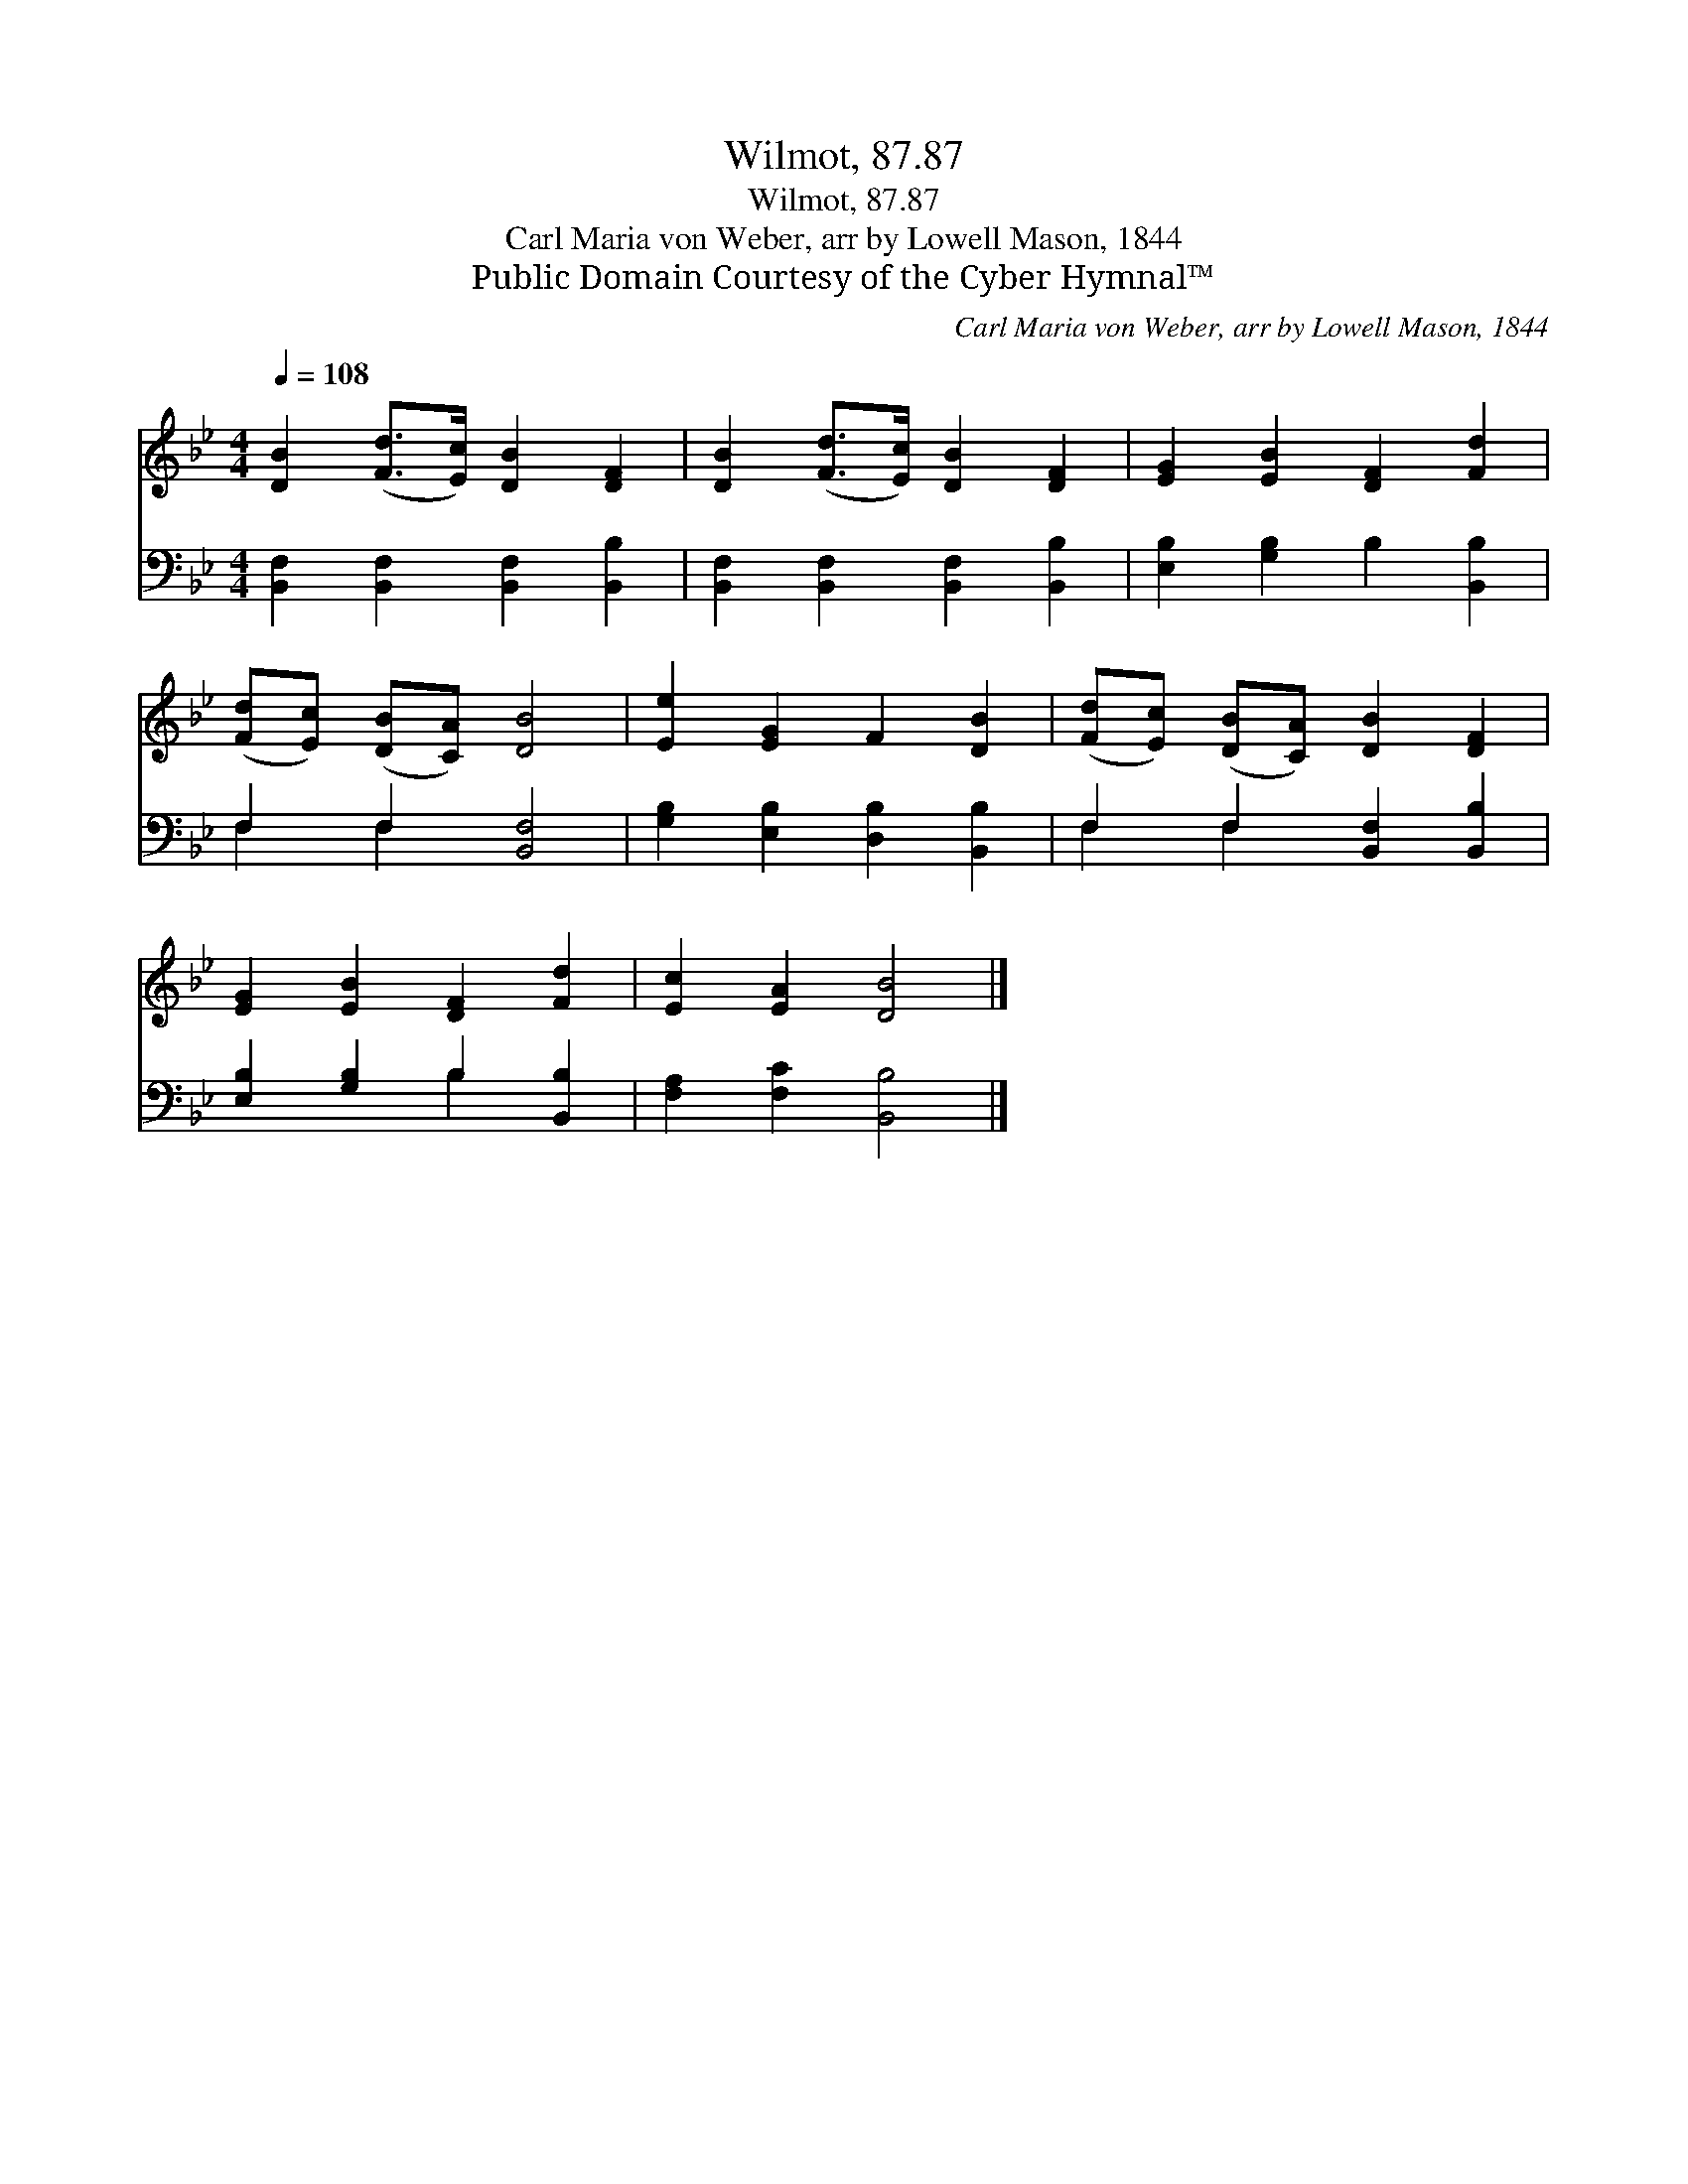 X:1
T:Wilmot, 87.87
T:Wilmot, 87.87
T:Carl Maria von Weber, arr by Lowell Mason, 1844
T:Public Domain Courtesy of the Cyber Hymnal™
C:Carl Maria von Weber, arr by Lowell Mason, 1844
Z:Public Domain
Z:Courtesy of the Cyber Hymnal™
%%score 1 ( 2 3 )
L:1/8
Q:1/4=108
M:4/4
K:Bb
V:1 treble 
V:2 bass 
V:3 bass 
V:1
 [DB]2 ([Fd]>[Ec]) [DB]2 [DF]2 | [DB]2 ([Fd]>[Ec]) [DB]2 [DF]2 | [EG]2 [EB]2 [DF]2 [Fd]2 | %3
 ([Fd][Ec]) ([DB][CA]) [DB]4 | [Ee]2 [EG]2 F2 [DB]2 | ([Fd][Ec]) ([DB][CA]) [DB]2 [DF]2 | %6
 [EG]2 [EB]2 [DF]2 [Fd]2 | [Ec]2 [EA]2 [DB]4 |] %8
V:2
 [B,,F,]2 [B,,F,]2 [B,,F,]2 [B,,B,]2 | [B,,F,]2 [B,,F,]2 [B,,F,]2 [B,,B,]2 | %2
 [E,B,]2 [G,B,]2 B,2 [B,,B,]2 | F,2 F,2 [B,,F,]4 | [G,B,]2 [E,B,]2 [D,B,]2 [B,,B,]2 | %5
 F,2 F,2 [B,,F,]2 [B,,B,]2 | [E,B,]2 [G,B,]2 B,2 [B,,B,]2 | [F,A,]2 [F,C]2 [B,,B,]4 |] %8
V:3
 x8 | x8 | x8 | F,2 F,2 x4 | x8 | F,2 F,2 x4 | x4 B,2 x2 | x8 |] %8

